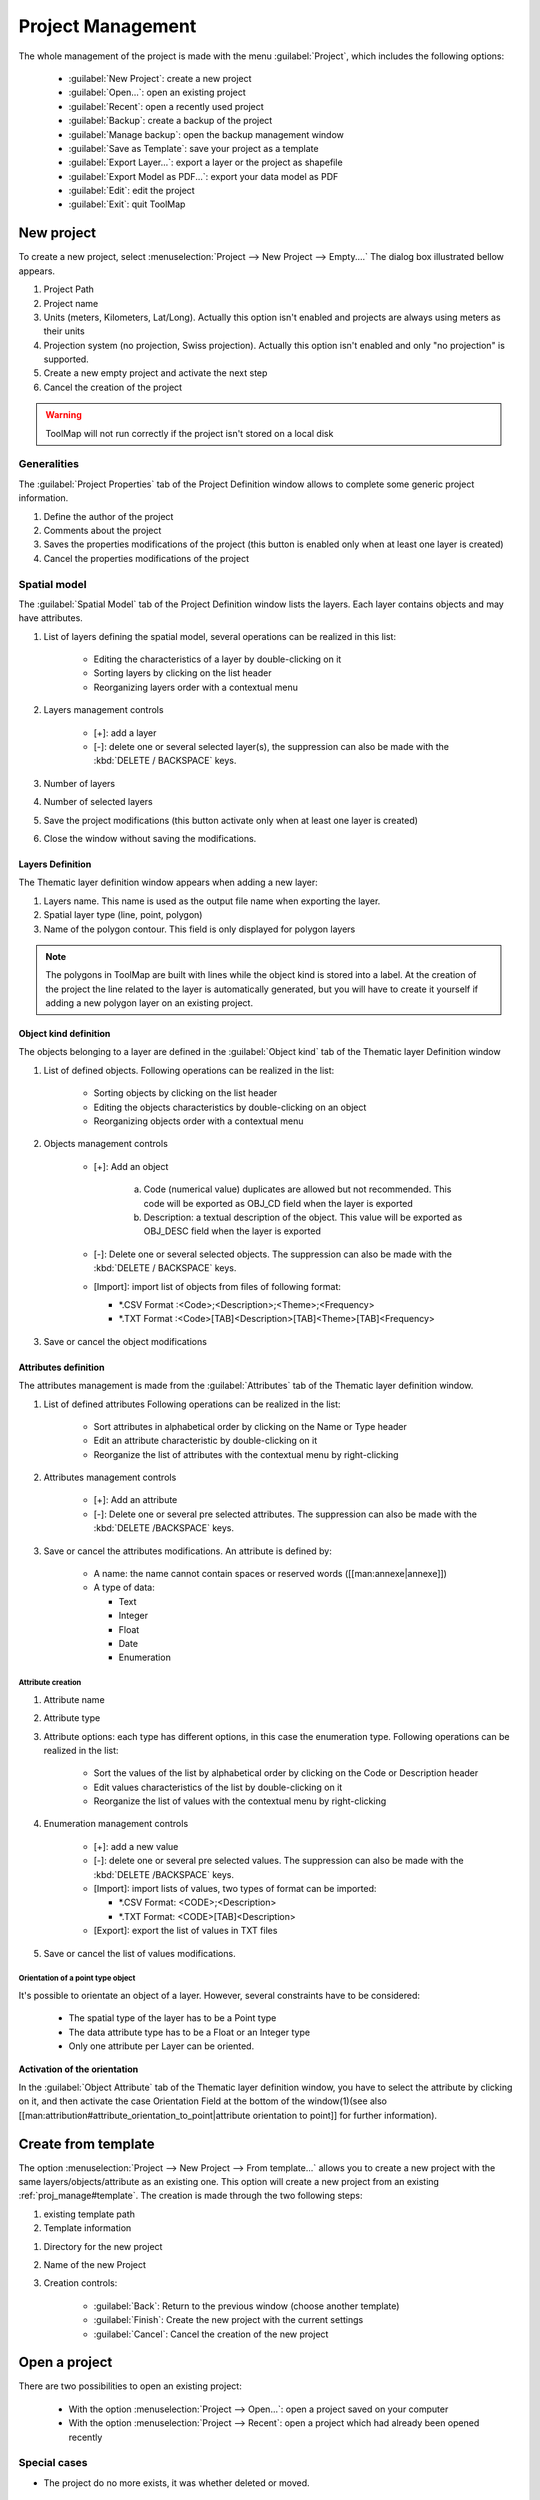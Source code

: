 Project Management
===================

The whole management of the project is made with the menu :guilabel:`Project`, which includes the following options:

  * :guilabel:`New Project`: create a new project
  * :guilabel:`Open...`: open an existing project
  * :guilabel:`Recent`: open a recently used project
  * :guilabel:`Backup`: create a backup of the project
  * :guilabel:`Manage backup`: open the backup management window
  * :guilabel:`Save as Template`: save your project as a template
  * :guilabel:`Export Layer...`: export a layer or the project as shapefile
  * :guilabel:`Export Model as PDF...`: export your data model as PDF
  * :guilabel:`Edit`: edit the project
  * :guilabel:`Exit`: quit ToolMap

.. _new-project:

New project
---------------------------

To create a new project, select :menuselection:`Project --> New Project --> Empty....` The dialog box illustrated bellow appears.

.. image:: img/window-newproject.png

#. Project Path
#. Project name
#. Units (meters, Kilometers, Lat/Long). Actually this option isn't enabled and projects are always using meters as their units
#. Projection system (no projection, Swiss projection). Actually this option isn't enabled and only "no projection" is supported.
#. Create a new empty project and activate the next step
#. Cancel the creation of the project

.. warning:: ToolMap will not run correctly if the project isn't stored on a local disk

.. _proj_manage#generalities:

Generalities
^^^^^^^^^^^^^^^^^^^^^^^^^^

The :guilabel:`Project Properties` tab of the Project Definition window allows to complete some generic project information.

.. image:: img/window-projectdefinition.png

#. Define the author of the project
#. Comments about the project
#. Saves the properties modifications of the project (this button is enabled only when at least one layer is created)
#. Cancel the properties modifications of the project

.. _proj_manage#spatial_model:

Spatial model
^^^^^^^^^^^^^^^^^^^^^^^^^^

The :guilabel:`Spatial Model` tab of the Project Definition window lists the layers. Each layer contains objects and may have attributes.

.. image:: img/window-projectdefinition2.png

#. List of layers defining the spatial model, several operations can be realized in this list:

    * Editing the characteristics of a layer by double-clicking on it
    * Sorting layers by clicking on the list header
    * Reorganizing layers order with a contextual menu

#. Layers management controls

    * [+]: add a layer
    * [-]: delete one or several selected layer(s), the suppression can also be made with the :kbd:`DELETE / BACKSPACE` keys.

#. Number of layers
#. Number of selected layers
#. Save the project modifications (this button activate only when at least one layer is created)
#. Close the window without saving the modifications.

Layers Definition
""""""""""""""""""""""""""""

The Thematic layer definition window appears when adding a new layer:

.. image:: img/window-thematiclayerdefinition.png


#. Layers name. This name is used as the output file name when exporting the layer.
#. Spatial layer type (line, point, polygon)
#. Name of the polygon contour. This field is only displayed for polygon layers


.. note:: The polygons in ToolMap are built with lines while the object kind is stored into a label. At the creation of the project the line related to the layer is automatically generated, but you will have to create it yourself if adding a new polygon layer on an existing project.


Object kind definition
"""""""""""""""""""""""""""""

The objects belonging to a layer are defined in the :guilabel:`Object kind` tab of the Thematic layer Definition window

.. image:: img/window-thematiclayerdefinition2.png

#. List of defined objects. Following operations can be realized in the list:

    * Sorting objects by clicking on the list header
    * Editing the objects characteristics by double-clicking on an object
    * Reorganizing objects order with a contextual menu

#. Objects management controls

    * [+]: Add an object |img1|

        a. Code (numerical value) duplicates are allowed but not recommended. This code will be exported as OBJ_CD field when the layer is exported
        b. Description: a textual description of the object. This value will be exported as OBJ_DESC field when the layer is exported

    * [-]: Delete one or several selected objects. The suppression can also be made with the :kbd:`DELETE / BACKSPACE` keys.
    * [Import]: import list of objects from files of following format:

      * \*.CSV Format :<Code>;<Description>;<Theme>;<Frequency>
      * \*.TXT Format :<Code>[TAB]<Description>[TAB]<Theme>[TAB]<Frequency>
#. Save or cancel the object modifications

.. _proj_manage#attributes_definition:

Attributes definition
""""""""""""""""""""""""""""

The attributes management is made from the :guilabel:`Attributes` tab of the Thematic layer definition window.

.. image:: img/window-thematiclayerdefinition4.png

#. List of defined attributes Following operations can be realized in the list:

    * Sort attributes in alphabetical order by clicking on the Name or Type header
    * Edit an attribute characteristic by double-clicking on it
    * Reorganize the list of attributes with the contextual menu by right-clicking

#. Attributes management controls

    * [+]: Add an attribute
    * [-]: Delete one or several pre selected attributes. The suppression can also be made with the :kbd:`DELETE /BACKSPACE` keys.

#. Save or cancel the attributes modifications. An attribute is defined by:

    * A name: the name cannot contain spaces or reserved words ([[man:annexe|annexe]])
    * A type of data:

      * Text
      * Integer
      * Float
      * Date
      * Enumeration

Attribute creation
....................................

.. image:: img/window-editobjectattribute.png

#. Attribute name
#. Attribute type
#. Attribute options: each type has different options, in this case the enumeration type. Following operations can be realized in the list:

    * Sort the values of the list by alphabetical order by clicking on the Code or Description header
    * Edit values characteristics of the list by double-clicking on it
    * Reorganize the list of values with the contextual menu by right-clicking

#. Enumeration management controls

    * [+]: add a new value
    * [-]: delete one or several pre selected values. The suppression can also be made with the :kbd:`DELETE /BACKSPACE` keys.
    * [Import]: import lists of values, two types of format can be imported:

      * \*.CSV Format: <CODE>;<Description>
      * \*.TXT Format: <CODE>[TAB]<Description>

    * [Export]: export the list of values in TXT files
#. Save or cancel the list of values modifications.

Orientation of a point type object
....................................

It's possible to orientate an object of a layer. However, several constraints have to be considered:

  * The spatial type of the layer has to be a Point type
  * The data attribute type has to be a Float or an Integer type
  * Only one attribute per Layer can be oriented.


**Activation of the orientation**

In the :guilabel:`Object Attribute` tab of the Thematic layer definition window, you have to select the attribute by clicking on it, and then activate the case Orientation Field at the
bottom of the window(1)(see also [[man:attribution#attribute_orientation_to_point|attribute orientation to point]] for further information).


.. image:: img/window-thematiclayerdefinition3.png

.. _proj_manage#create_from_template:

Create from template
---------------------------

The option :menuselection:`Project --> New Project --> From template...` allows you to create a new project with the same
layers/objects/attribute as an existing one. This option will create a new project from an existing
:ref:`proj_manage#template`. The creation is made through the two following steps:

.. image:: img/window-template1.png

#. existing template path
#. Template information

.. image:: img/window-template2.png

#. Directory for the new project
#. Name of the new Project
#. Creation controls:

    * :guilabel:`Back`: Return to the previous window (choose another template)
    * :guilabel:`Finish`: Create the new project with the current settings
    * :guilabel:`Cancel`: Cancel the creation of the new project

Open a project
---------------------------

There are two possibilities to open an existing project:

  * With the option :menuselection:`Project --> Open...`: open a project saved on your computer
  * With the option :menuselection:`Project --> Recent`: open a project which had already been opened recently

Special cases
^^^^^^^^^^^^^^^^^^^^^^^^^^
* The project do no more exists, it was whether deleted or moved.

  |img2|

    * If the box is checked it will automatically erase the project from the list of the recent projects.

* The folder you selected is not a ToolMap file

  |img3|

* The project was made on an older version of ToolMap and need to be upgrade

  |img4|

    * The :guilabel:`backup convert and open` option generates a backup of your project in the old version of ToolMap and upgrade the current project
    * The :guilabel:`convert only` option simply converts the version of your project. Be aware that your project will no more be readable by older version of ToolMap.

* Your version of ToolMap is not up to date, you'll have to `download <http://www.crealp.ch/fr/toolmap-telechargement.html>`_ the latest version

  |img5|

Edit a Project
---------------------------

The :menuselection:`Project --> Edit` allows editing the characteristics and components (layers, objects, attributes, settings) of the current project.

Edit the project properties
^^^^^^^^^^^^^^^^^^^^^^^^^^^^^^

The layers and attributes of the project can be modified with the :menuselection:`Project -->Edit --> Project Definition` menu.

The first tab :guilabel:`Project Properties` of the window allows modifying the properties of the project like the name of author and the eventual comments. (See chap. :ref:`proj_manage#generalities`)

The second Tab :guilabel:`Spatial Model` allows modifying the layers (see chap. :ref:`proj_manage#spatial_model`) and the attributes (see chap. :ref:`proj_manage#attributes_definition`).

Edit objects
^^^^^^^^^^^^^^^^^^^^^^^^^^

The objects can be modified with the menu :menuselection:`Project-->Edit-->Objects kind...` They are distributed in the three spatial kinds: point, line and polygon.

.. image:: img/window-objectdefinition.png

#. List of objects defined by spatial type. Following operations can be realized in the list:

    * Sort objects by alphabetical order by clicking on the Code, Description, Layer or Frequency header.
    * Edit the objects characteristics by double-clicking on it.
    * Reorganize the list of objects with the contextual menu by right-clicking.

#. Objects kind management controls

    * [+]: add an object
    * [-]: remove the selected object
    * [import]: import an object
    * [export]: export the selected object

#. Save or cancel the objects modifications
#. Number of objects in the selected spatial type
#. Number of selected objects

Edit attributes
^^^^^^^^^^^^^^^^^^^^^^^^^^

The attributes can be modified with the option :menuselection:`Project-->Edit-->Object Attribute...`

.. image:: img/window-editattributes.png

#. List of available layers, you can modify them by double-clicking on it
#. Objects management controls

    * [+]:add a new layer
    * [-]: delete the selected layer

#. [Update]: update the project saving the modifications, [Cancel]: Cancel the modifications
#. Number of available Layers

.. _proj_manage#settings:

Settings
^^^^^^^^^^^^^^^^^^^^^^^^^^

The settings edition is activated with the option :menuselection:`Project --> Edit --> Settings...`

Project Settings
""""""""""""""""""""""""""""

The project settings tab of the project settings window allows to manage the export and backup properties

.. image:: img/window-settings.png

#. Export data type (Shapefile, Graphics (EPS))
#. Export file path
#. Backup file directory

Scale
""""""""""""""""""""""""""""

The scale tab of the project settings window allows managing the scales

.. image:: img/window-settings-scale.png

#. List of defined scales. Following operations can be realized in the list:

    * Edit a scale by double-clicking on it
    * reorganize the list of scales with the contextual menu

#. Scales management

    * [+]: Add a new scale
    * [-]: Delete one or several preselected scales. The suppression can also be made with the :kbd:`DELETE /BACKSPACE` keys
    * Management options of the scales list. The list can be ordered with the options of the :guilabel:`order` drop-down menu

      * Sort ascending
      * Sort descending
      * User defined: ordered by the user

#. Save or cancel the settings modifications

Save and restore a project
---------------------------

Backup
^^^^^^^^^^^^^^^^^^^^^^^^^^
When working on ToolMap the changes are automatically and constantly saved. Because of that it is safe to create frequent backups of the project. The :menuselection:`Project --> Backup`  menu allows you to make backups of your current project.

At the creation of a backup, you can write a comment about your save.

.. image:: img/window-backup-comment.png

The comment will appear in the :guilabel:`Manage Backup` window.

The :guilabel:`Manage Backup` window is accessible with the option :menuselection:`Project --> Manage backup`.
This window lists all the backups stored in your backup file. The name of the backups is automatically generated following
this model: `Projectname-YYYY-MM-DD-HHMMSS`

.. image:: img/window-backup-management.png

#. List of the backups with their characteristics and comment. The list can be ordred by each of the characteristics
#. Backups management controls

    * :guilabel:`Delete`: Delete the selected backup(s)
    * :guilabel:`Restore`: Restore the selected backup. When clicking on this option, a window asks you the confirmation of the restoration process.

     |img6|

    * :guilabel:`Close`: Close the window and return to your current project

#. The Backup path (beforehand defined in the :ref:`proj_manage#settings`)

.. _proj_manage#template:

Template
^^^^^^^^^^^^^^^^^^^^^^^^^^

You can create templates of your project with the option :menuselection:`Project --> Save as template`. The creation of a template is made as such:

.. image:: img/window-template-save.png

#. Path where the template will be stored
#. Name of the template and the format
#. Save the template or cancel the operation

After saving your template you can enter a comment that will appear if you use the :ref:`proj_manage#create_from_template` option.

.. image:: img/window-template-save2.png

#. Comment on the template

.. _proj_manage#export-a-project:

Export a project
---------------------------

Export Layers
^^^^^^^^^^^^^^^^^^^^^^^^^^

The exportation allows generating layers, which were defined at the spatial model level in order to be used in others programs. The export path and format have to be beforehand defined (see chap. :ref:`proj_manage#settings`)

The exportation is made with the option :menuselection:`Project --> Export Layer...`. When selecting this option the following window appears:

.. image:: img/window-exportlayer.png

#. List of the layers defined in your data model
#. Layers selection controls

    * All: select all the layers
    * None: remove all the selected layers
    * Invert: invert your current selection

#. Export or cancel the exportation

When Exporting a Polygon Layer, ToolMap automatically create a column "NB_LABELS"
in the resulting file. This column is filled for each polygon with the number of labels inside that polygon.

.. _export-model-as-pdf:

Export Model as PDF
^^^^^^^^^^^^^^^^^^^^^^^^^^

Once the spatial model of a project is set, you can get a PDF layout of it using the Export Model as PDF tool
(:menuselection:`Project --> Export --> Export Model as PDF...`).

The following window will then open :

.. image:: img/window-exportdatamodellayout.png

#. Choose to either print your data model on a single page or with one layer only per page. The later allows you to choose between several paper sizes (from A0 to A4) and orientation (Portrait or Landscape).
#. Choose the layout of your data. The upper option will display Object Attributes below the Objects Kinds, the lower option will display them next to each other.

Checking the "use very simple decorations" box in the next window will allow you to print a lighter version of the document.

Close the Project
---------------------------

To quit the project, you just have to click on the upper-right icon or select the option :menuselection:`Project --> Exit`.

.. |img1| image:: img/window-editobject.png
.. |img2| image:: img/window-openfailed-notfound.png
.. |img3| image:: img/window-openfailed-project.png
.. |img4| image:: img/window-openfailed-convert.png
.. |img5| image:: img/window-openfailed-upgrade.png
.. |img6| image:: img/window-backup-confirm.png
